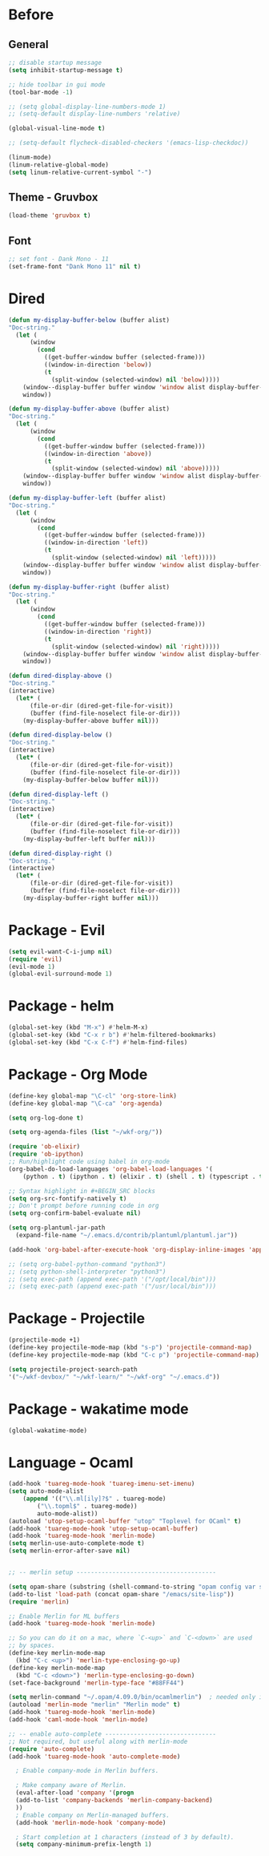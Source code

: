* Before
  
** General

#+BEGIN_SRC emacs-lisp
  ;; disable startup message
  (setq inhibit-startup-message t)

  ;; hide toolbar in gui mode
  (tool-bar-mode -1)

  ;; (setq global-display-line-numbers-mode 1)
  ;; (setq-default display-line-numbers 'relative)

  (global-visual-line-mode t)
  
  ;; (setq-default flycheck-disabled-checkers '(emacs-lisp-checkdoc))
 
  (linum-mode)
  (linum-relative-global-mode)
  (setq linum-relative-current-symbol "-")
#+END_SRC

** Theme - Gruvbox

#+BEGIN_SRC emacs-lisp
  (load-theme 'gruvbox t)
#+END_SRC

** Font

#+BEGIN_SRC emacs-lisp
  ;; set font - Dank Mono - 11
  (set-frame-font "Dank Mono 11" nil t)
#+END_SRC

* Dired

#+BEGIN_SRC emacs-lisp
(defun my-display-buffer-below (buffer alist)
"Doc-string."
  (let (
      (window
        (cond
          ((get-buffer-window buffer (selected-frame)))
          ((window-in-direction 'below))
          (t
            (split-window (selected-window) nil 'below)))))
    (window--display-buffer buffer window 'window alist display-buffer-mark-dedicated)
    window))

(defun my-display-buffer-above (buffer alist)
"Doc-string."
  (let (
      (window
        (cond
          ((get-buffer-window buffer (selected-frame)))
          ((window-in-direction 'above))
          (t
            (split-window (selected-window) nil 'above)))))
    (window--display-buffer buffer window 'window alist display-buffer-mark-dedicated)
    window))

(defun my-display-buffer-left (buffer alist)
"Doc-string."
  (let (
      (window
        (cond
          ((get-buffer-window buffer (selected-frame)))
          ((window-in-direction 'left))
          (t
            (split-window (selected-window) nil 'left)))))
    (window--display-buffer buffer window 'window alist display-buffer-mark-dedicated)
    window))

(defun my-display-buffer-right (buffer alist)
"Doc-string."
  (let (
      (window
        (cond
          ((get-buffer-window buffer (selected-frame)))
          ((window-in-direction 'right))
          (t
            (split-window (selected-window) nil 'right)))))
    (window--display-buffer buffer window 'window alist display-buffer-mark-dedicated)
    window))

(defun dired-display-above ()
"Doc-string."
(interactive)
  (let* (
      (file-or-dir (dired-get-file-for-visit))
      (buffer (find-file-noselect file-or-dir)))
    (my-display-buffer-above buffer nil)))

(defun dired-display-below ()
"Doc-string."
(interactive)
  (let* (
      (file-or-dir (dired-get-file-for-visit))
      (buffer (find-file-noselect file-or-dir)))
    (my-display-buffer-below buffer nil)))

(defun dired-display-left ()
"Doc-string."
(interactive)
  (let* (
      (file-or-dir (dired-get-file-for-visit))
      (buffer (find-file-noselect file-or-dir)))
    (my-display-buffer-left buffer nil)))

(defun dired-display-right ()
"Doc-string."
(interactive)
  (let* (
      (file-or-dir (dired-get-file-for-visit))
      (buffer (find-file-noselect file-or-dir)))
    (my-display-buffer-right buffer nil)))
#+END_SRC

* Package - Evil

#+BEGIN_SRC emacs-lisp
  (setq evil-want-C-i-jump nil)
  (require 'evil)
  (evil-mode 1)
  (global-evil-surround-mode 1)
#+END_SRC

* Package - helm

#+BEGIN_SRC emacs-lisp
  (global-set-key (kbd "M-x") #'helm-M-x)
  (global-set-key (kbd "C-x r b") #'helm-filtered-bookmarks)
  (global-set-key (kbd "C-x C-f") #'helm-find-files)
#+END_SRC

* Package - Org Mode

#+BEGIN_SRC emacs-lisp
  (define-key global-map "\C-cl" 'org-store-link)
  (define-key global-map "\C-ca" 'org-agenda)

  (setq org-log-done t)

  (setq org-agenda-files (list "~/wkf-org/"))

  (require 'ob-elixir)
  (require 'ob-ipython)
  ;; Run/highlight code using babel in org-mode
  (org-babel-do-load-languages 'org-babel-load-languages '(
      (python . t) (ipython . t) (elixir . t) (shell . t) (typescript . t) (js . t) (plantuml . t)))

  ;; Syntax highlight in #+BEGIN_SRC blocks
  (setq org-src-fontify-natively t)
  ;; Don't prompt before running code in org
  (setq org-confirm-babel-evaluate nil)

  (setq org-plantuml-jar-path
	(expand-file-name "~/.emacs.d/contrib/plantuml/plantuml.jar"))

  (add-hook 'org-babel-after-execute-hook 'org-display-inline-images 'append)

  ;; (setq org-babel-python-command "python3")
  ;; (setq python-shell-interpreter "python3")
  ;; (setq exec-path (append exec-path '("/opt/local/bin")))
  ;; (setq exec-path (append exec-path '("/usr/local/bin")))
#+END_SRC

* Package - Projectile

#+BEGIN_SRC emacs-lisp
  (projectile-mode +1)
  (define-key projectile-mode-map (kbd "s-p") 'projectile-command-map)
  (define-key projectile-mode-map (kbd "C-c p") 'projectile-command-map)

  (setq projectile-project-search-path
  '("~/wkf-devbox/" "~/wkf-learn/" "~/wkf-org" "~/.emacs.d"))
#+END_SRC

* Package - wakatime mode

#+BEGIN_SRC emacs-lisp
  (global-wakatime-mode)
#+END_SRC

* Language - Ocaml

#+BEGIN_SRC emacs-lisp
  (add-hook 'tuareg-mode-hook 'tuareg-imenu-set-imenu)
  (setq auto-mode-alist
      (append '(("\\.ml[ily]?$" . tuareg-mode)
		  ("\\.topml$" . tuareg-mode))
	      auto-mode-alist))
  (autoload 'utop-setup-ocaml-buffer "utop" "Toplevel for OCaml" t)
  (add-hook 'tuareg-mode-hook 'utop-setup-ocaml-buffer)
  (add-hook 'tuareg-mode-hook 'merlin-mode)
  (setq merlin-use-auto-complete-mode t)
  (setq merlin-error-after-save nil)


  ;; -- merlin setup ---------------------------------------

  (setq opam-share (substring (shell-command-to-string "opam config var share") 0 -1))
  (add-to-list 'load-path (concat opam-share "/emacs/site-lisp"))
  (require 'merlin)

  ;; Enable Merlin for ML buffers
  (add-hook 'tuareg-mode-hook 'merlin-mode)

  ;; So you can do it on a mac, where `C-<up>` and `C-<down>` are used
  ;; by spaces.
  (define-key merlin-mode-map
    (kbd "C-c <up>") 'merlin-type-enclosing-go-up)
  (define-key merlin-mode-map
    (kbd "C-c <down>") 'merlin-type-enclosing-go-down)
  (set-face-background 'merlin-type-face "#88FF44")

  (setq merlin-command "~/.opam/4.09.0/bin/ocamlmerlin")  ; needed only if ocamlmerlin not already in your PATH
  (autoload 'merlin-mode "merlin" "Merlin mode" t)
  (add-hook 'tuareg-mode-hook 'merlin-mode)
  (add-hook 'caml-mode-hook 'merlin-mode)

  ;; -- enable auto-complete -------------------------------
  ;; Not required, but useful along with merlin-mode
  (require 'auto-complete)
  (add-hook 'tuareg-mode-hook 'auto-complete-mode)

    ; Enable company-mode in Merlin buffers.

    ; Make company aware of Merlin.
    (eval-after-load 'company '(progn
    (add-to-list 'company-backends 'merlin-company-backend)
    ))
    ; Enable company on Merlin-managed buffers.
    (add-hook 'merlin-mode-hook 'company-mode)

    ; Start completion at 1 characters (instead of 3 by default).
    (setq company-minimum-prefix-length 1)
#+END_SRC

